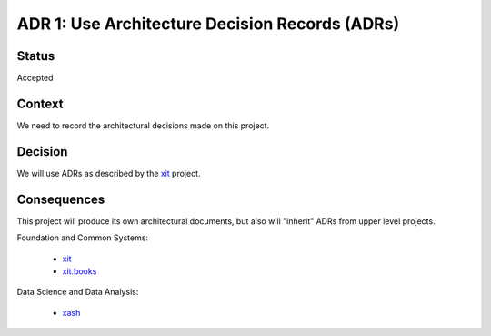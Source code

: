.. _adr-0001:

ADR 1: Use Architecture Decision Records (ADRs)
===============================================


Status
------

Accepted


Context
-------

We need to record the architectural decisions made on this project.


Decision
--------

We will use ADRs as described by the `xit <xit-adr-1_>`__ project.

.. _xit-adr-1: https://github.com/med-merchise/xit/blob/main/docs/source/adrs/adr-0001-use-adrs.rst


Consequences
------------

This project will produce its own architectural documents, but also will
"inherit" ADRs from upper level projects.

Foundation and Common Systems:

  - `xit <xit-adrs_>`__
  - `xit.books <xit-books-adrs_>`__

Data Science and Data Analysis:

  - `xash <xash-adrs_>`__

.. _xit-adrs: https://github.com/med-merchise/xit/tree/main/docs/source/adrs
.. _xit-books-adrs: https://github.com/med-merchise/xit.books/tree/main/docs/source/adrs
.. _xash-adrs: https://github.com/med-merchise/xash/tree/main/docs/source/adrs
